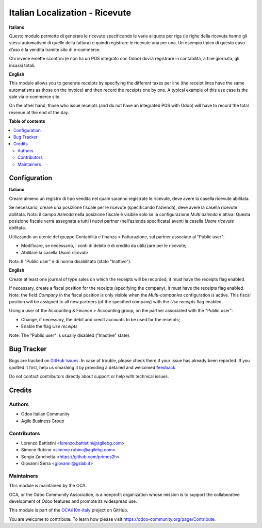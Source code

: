===============================
Italian Localization - Ricevute
===============================

.. !!!!!!!!!!!!!!!!!!!!!!!!!!!!!!!!!!!!!!!!!!!!!!!!!!!!
   !! This file is generated by oca-gen-addon-readme !!
   !! changes will be overwritten.                   !!
   !!!!!!!!!!!!!!!!!!!!!!!!!!!!!!!!!!!!!!!!!!!!!!!!!!!!

.. |badge1| image:: https://img.shields.io/badge/maturity-Beta-yellow.png
    :target: https://odoo-community.org/page/development-status
    :alt: Beta
.. |badge2| image:: https://img.shields.io/badge/licence-AGPL--3-blue.png
    :target: http://www.gnu.org/licenses/agpl-3.0-standalone.html
    :alt: License: AGPL-3
.. |badge3| image:: https://img.shields.io/badge/github-OCA%2Fl10n--italy-lightgray.png?logo=github
    :target: https://github.com/OCA/l10n-italy/tree/12.0/l10n_it_corrispettivi
    :alt: OCA/l10n-italy
.. |badge4| image:: https://img.shields.io/badge/weblate-Translate%20me-F47D42.png
    :target: https://translation.odoo-community.org/projects/l10n-italy-12-0/l10n-italy-12-0-l10n_it_corrispettivi
    :alt: Translate me on Weblate
.. |badge5| image:: https://img.shields.io/badge/runbot-Try%20me-875A7B.png
    :target: https://runbot.odoo-community.org/runbot/122/12.0
    :alt: Try me on Runbot

|badge1| |badge2| |badge3| |badge4| |badge5| 

**Italiano**

Questo modulo permette di generare le ricevute specificando le varie aliquote per riga
(le righe della ricevuta hanno gli stessi automatismi di quelle della fattura) e quindi registrare le ricevute una per una.
Un esempio tipico di questo caso d’uso è la vendita tramite sito di e-commerce.

Chi invece emette scontrini (e non ha un POS integrato con Odoo) dovrà registrare in contabilità, a fine giornata, gli incassi totali.

**English**

This module allows you to generate receipts by specifying the different taxes per line
(the receipt lines have the same automatisms as those on the invoice) and then record the receipts one by one.
A typical example of this use case is the sale via e-commerce site.

On the other hand, those who issue receipts (and do not have an integrated POS with Odoo) will have to record the total revenue at the end of the day.

**Table of contents**

.. contents::
   :local:

Configuration
=============

**Italiano**

Creare almeno un registro di tipo vendita nel quale saranno registrate le ricevute, deve avere la casella ricevute abilitata.

Se necessario, creare una posizione fiscale per le ricevute (specificando l'azienda), deve avere la casella ricevute abilitata.
Nota: il campo *Azienda* nella posizione fiscale è visibile solo se la configurazione *Multi azienda* è attiva.
Questa posizione fiscale verrà assegnata a tutti i nuovi partner (nell'azienda specificata) aventi la casella *Usare ricevute* abilitata.

Utilizzando un utente del gruppo Contabilità e finanza > Fatturazione, sul partner associato al "Public user":

* Modificare, se necessario, i conti di debito e di credito da utilizzare per le ricevute;
* Abilitare la casella *Usare ricevute*

Nota: Il "Public user" è di norma disabilitato (stato "Inattivo").

**English**

Create at least one journal of type sales on which the receipts will be recorded,
it must have the receipts flag enabled.

If necessary, create a fiscal position for the receipts (specifying the company), it must have the receipts flag enabled.
Note: the field *Company* in the fiscal position is only visible when the *Multi-companies* configuration is active.
This fiscal position will be assigned to all new partners (of the specified company) with the *Use receipts* flag enabled.

Using a user of the Accounting & Finance > Accounting group, on the partner associated with the "Public user":

* Change, if necessary, the debit and credit accounts to be used for the receipts;
* Enable the flag *Use receipts*

Note: The "Public user" is usually disabled ("Inactive" state).

Bug Tracker
===========

Bugs are tracked on `GitHub Issues <https://github.com/OCA/l10n-italy/issues>`_.
In case of trouble, please check there if your issue has already been reported.
If you spotted it first, help us smashing it by providing a detailed and welcomed
`feedback <https://github.com/OCA/l10n-italy/issues/new?body=module:%20l10n_it_corrispettivi%0Aversion:%2012.0%0A%0A**Steps%20to%20reproduce**%0A-%20...%0A%0A**Current%20behavior**%0A%0A**Expected%20behavior**>`_.

Do not contact contributors directly about support or help with technical issues.

Credits
=======

Authors
~~~~~~~

* Odoo Italian Community
* Agile Business Group

Contributors
~~~~~~~~~~~~

* Lorenzo Battistini <lorenzo.battistini@agilebg.com>
* Simone Rubino <simone.rubino@agilebg.com>
* Sergio Zanchetta <https://github.com/primes2h>
* Giovanni Serra <giovanni@gslab.it>

Maintainers
~~~~~~~~~~~

This module is maintained by the OCA.

.. image:: https://odoo-community.org/logo.png
   :alt: Odoo Community Association
   :target: https://odoo-community.org

OCA, or the Odoo Community Association, is a nonprofit organization whose
mission is to support the collaborative development of Odoo features and
promote its widespread use.

This module is part of the `OCA/l10n-italy <https://github.com/OCA/l10n-italy/tree/12.0/l10n_it_corrispettivi>`_ project on GitHub.

You are welcome to contribute. To learn how please visit https://odoo-community.org/page/Contribute.
